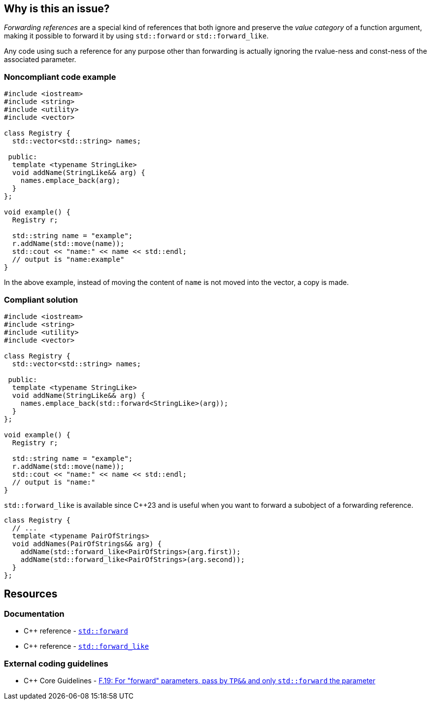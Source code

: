 == Why is this an issue?

_Forwarding references_ are a special kind of references that both ignore and preserve the _value category_ of a function argument, making it possible to forward it by using ``++std::forward++`` or ``++std::forward_like++``.

Any code using such a reference for any purpose other than forwarding is actually ignoring the rvalue-ness and const-ness of the associated parameter.


=== Noncompliant code example

[source,cpp,diff-id=1,diff-type=noncompliant]
----
#include <iostream>
#include <string>
#include <utility>
#include <vector>

class Registry {
  std::vector<std::string> names;

 public:
  template <typename StringLike>
  void addName(StringLike&& arg) {
    names.emplace_back(arg);
  }
};

void example() {
  Registry r;

  std::string name = "example";
  r.addName(std::move(name));
  std::cout << "name:" << name << std::endl;
  // output is "name:example"
}

----

In the above example, instead of moving the content of `name` is not moved into the vector, a copy is made.

=== Compliant solution

[source,cpp,diff-id=1,diff-type=compliant]
----
#include <iostream>
#include <string>
#include <utility>
#include <vector>

class Registry {
  std::vector<std::string> names;

 public:
  template <typename StringLike>
  void addName(StringLike&& arg) {
    names.emplace_back(std::forward<StringLike>(arg));
  }
};

void example() {
  Registry r;

  std::string name = "example";
  r.addName(std::move(name));
  std::cout << "name:" << name << std::endl;
  // output is "name:"
}

----

``++std::forward_like++`` is available since {cpp}23 and is useful when you want to forward a subobject of a forwarding reference.

[source,cpp]
----
class Registry {
  // ...
  template <typename PairOfStrings>
  void addNames(PairOfStrings&& arg) {
    addName(std::forward_like<PairOfStrings>(arg.first));
    addName(std::forward_like<PairOfStrings>(arg.second));
  }
};
----


== Resources

=== Documentation

* {cpp} reference - https://en.cppreference.com/w/cpp/utility/forward[`std::forward`]
* {cpp} reference - https://en.cppreference.com/w/cpp/utility/forward_like[``++std::forward_like++``]

=== External coding guidelines

* {cpp} Core Guidelines - https://github.com/isocpp/CppCoreGuidelines/blob/e49158a/CppCoreGuidelines.md#f19-for-forward-parameters-pass-by-tp-and-only-stdforward-the-parameter[F.19: For "forward" parameters, pass by `TP&&` and only `std::forward` the parameter]

ifdef::env-github,rspecator-view[]

'''
== Implementation Specification
(visible only on this page)

=== Message

Use only "std::forward" on forwarding references.


endif::env-github,rspecator-view[]

